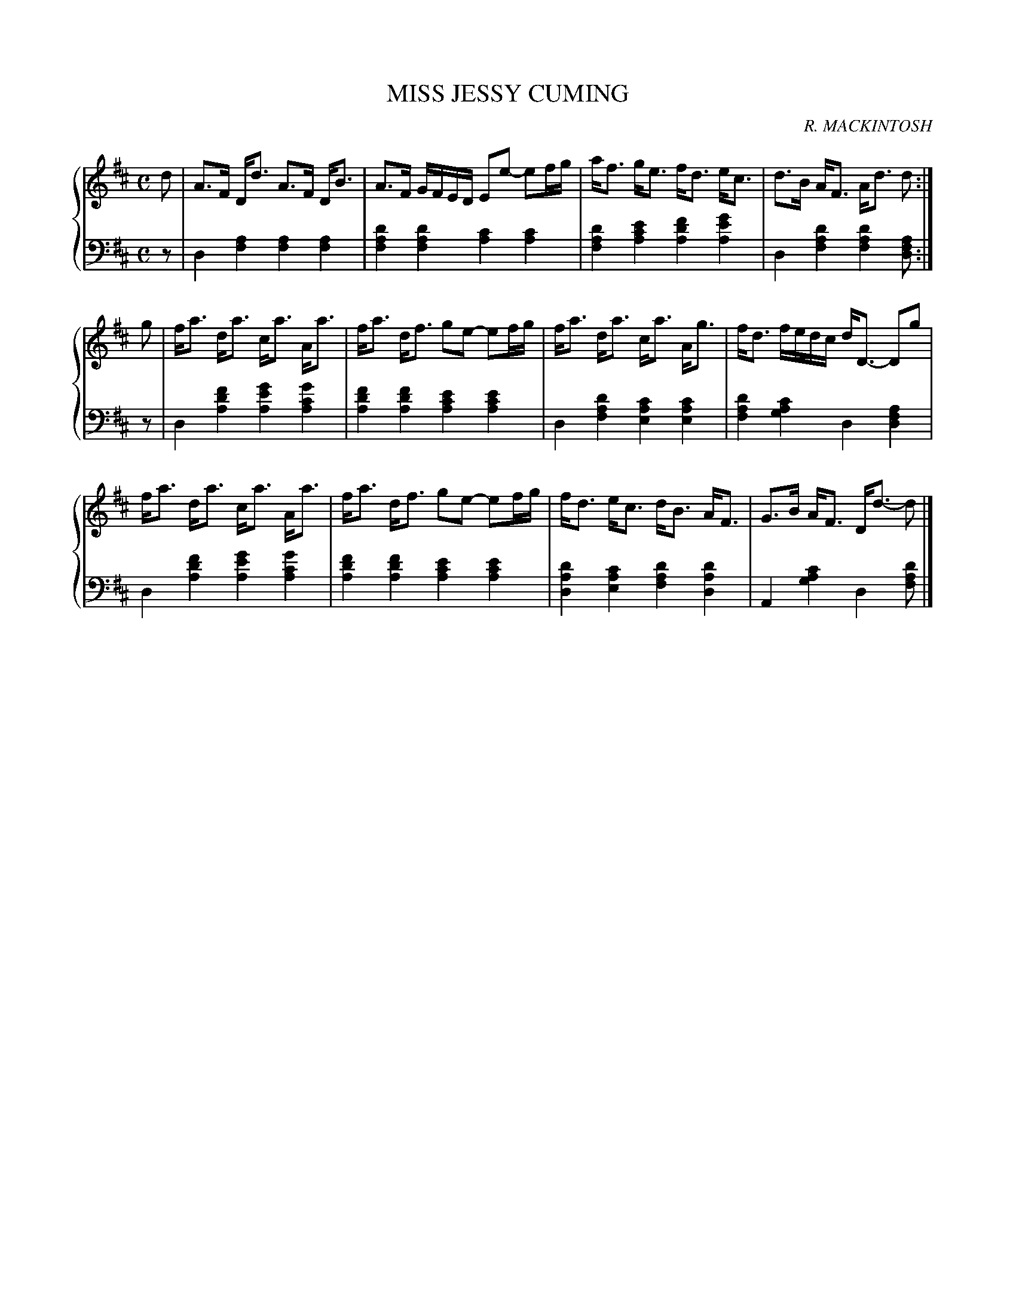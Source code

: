 X: 072
T: MISS JESSY CUMING
C: R. MACKINTOSH
R: Strathspey
B: Glen Collection p.7 #2
Z: 2011 John Chambers <jc:trillian.mit.edu>
M: C
L: 1/8
V: 1 middle=B clef=treble
V: 2 middle=d clef=bass
%%score {1 | 2}
K: D
%
V: 1
d |\
A>F D<d A>F D<B | A>F G/F/E/D/ Ee- ef/g/ | a<f g<e f<d e<c | d>B A<F A<d d :|
g |\
f<a d<a c<a A<a | f<a d<f ge- ef/g/ | f<a d<a c<a A<g | f<d f/e/d/c/ d<D- Dg |
f<a d<a c<a A<a | f<a d<f ge- ef/g/ | f<d e<c d<B A<F | G>B A<F D<d- d |]
%
V: 2
z |\
d2[a2f2] [a2f2][a2f2] | [d'2a2f2][d'2a2f2] [c'2a2][c'2a2] |\
[d'2a2f2][e'2c'2a2] [f'2d'2a2][g'2e'2a2] | d2[d'2a2f2] [d'2a2f2][daf] :|
z |\
d2[f'2d'2a2] [g'2e'2a2][g'2c'2a2] | [f'2d'2a2][f'2d'2a2] [e'2c'2a2][e'2c'2a2] |\
d2[d'2a2f2] [c'2a2e2][c'2a2e2] | [d'2a2f2][c'2a2g2] d2[a2f2d2] |
d2[f'2d'2a2] [g'2e'2a2][g'2c'2a2] | [f'2d'2a2][f'2d'2a2] [e'2c'2a2][e'2c'2a2] |\
[d'2a2d2][c'2a2e2] [d'2a2f2][d'2a2d2] | A2[c'2a2g2] d2[d'af] |]
